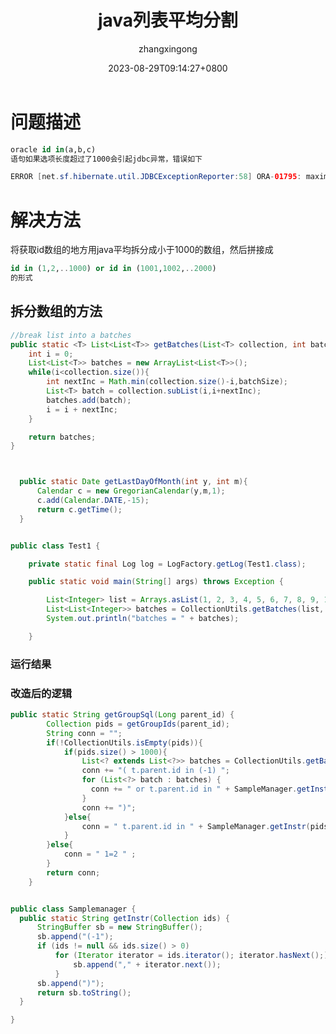 #+title: java列表平均分割
#+DATE: 2023-08-29T09:14:27+0800
#+author: zhangxingong
#+SLUG: java-list-to-batches
#+HUGO_AUTO_SET_LASTMOD: t
#+HUGO_CUSTOM_FRONT_MATTER: :toc true
#+categories: subject
#+tags: 学习 基础 工具
#+weight: 2001
#+draft: false
#+STARTUP: noptag
#+STARTUP: logdrawer
#+STARTUP: indent
#+STARTUP: overview
#+STARTUP: showeverything

* 问题描述

#+begin_src sql
oracle id in(a,b,c)
语句如果选项长度超过了1000会引起jdbc异常，错误如下
#+end_src 

#+begin_src java
ERROR [net.sf.hibernate.util.JDBCExceptionReporter:58] ORA-01795: maximum number of expressions in a list is 1000
#+end_src

* 解决方法

将获取id数组的地方用java平均拆分成小于1000的数组，然后拼接成

#+begin_src sql
 id in (1,2,..1000) or id in (1001,1002,..2000)     
 的形式
#+end_src

** 拆分数组的方法

#+begin_src java
  //break list into a batches
  public static <T> List<List<T>> getBatches(List<T> collection, int batchSize){
      int i = 0;
      List<List<T>> batches = new ArrayList<List<T>>();
      while(i<collection.size()){
          int nextInc = Math.min(collection.size()-i,batchSize);
          List<T> batch = collection.subList(i,i+nextInc);
          batches.add(batch);
          i = i + nextInc;
      }

      return batches;
  }


  
    public static Date getLastDayOfMonth(int y, int m){
        Calendar c = new GregorianCalendar(y,m,1);
        c.add(Calendar.DATE,-15);
        return c.getTime();
    }


  public class Test1 {

      private static final Log log = LogFactory.getLog(Test1.class);

      public static void main(String[] args) throws Exception {

          List<Integer> list = Arrays.asList(1, 2, 3, 4, 5, 6, 7, 8, 9, 10, 11, 12, 13, 14);
          List<List<Integer>> batches = CollectionUtils.getBatches(list, 3);
          System.out.println("batches = " + batches);

      }     
#+end_src

*** 运行结果


#+DOWNLOADED: screenshot @ 2023-08-29 09:27:02
[[https://gcore.jsdelivr.net/gh/zhangxingong/blog@main/static/img/09-27-02_2_screenshot.png]]


*** 改造后的逻辑

#+begin_src java
  public static String getGroupSql(Long parent_id) {
          Collection pids = getGroupIds(parent_id);
          String conn = "";
          if(!CollectionUtils.isEmpty(pids)){
              if(pids.size() > 1000){
                  List<? extends List<?>> batches = CollectionUtils.getBatches((List<String>) pids, 1000);
                  conn += "( t.parent.id in (-1) ";
                  for (List<?> batch : batches) {
                    conn += " or t.parent.id in " + SampleManager.getInstr(batch);
                  }
                  conn += ")";
              }else{
                  conn = " t.parent.id in " + SampleManager.getInstr(pids);
              }
          }else{
              conn = " 1=2 " ;
          }
          return conn;
      }

  
  public class Samplemanager {
	public static String getInstr(Collection ids) {
		StringBuffer sb = new StringBuffer();
		sb.append("(-1");
		if (ids != null && ids.size() > 0)
			for (Iterator iterator = ids.iterator(); iterator.hasNext();) {
				sb.append("," + iterator.next());
			}
		sb.append(")");
		return sb.toString();
	}

  }
#+end_src
